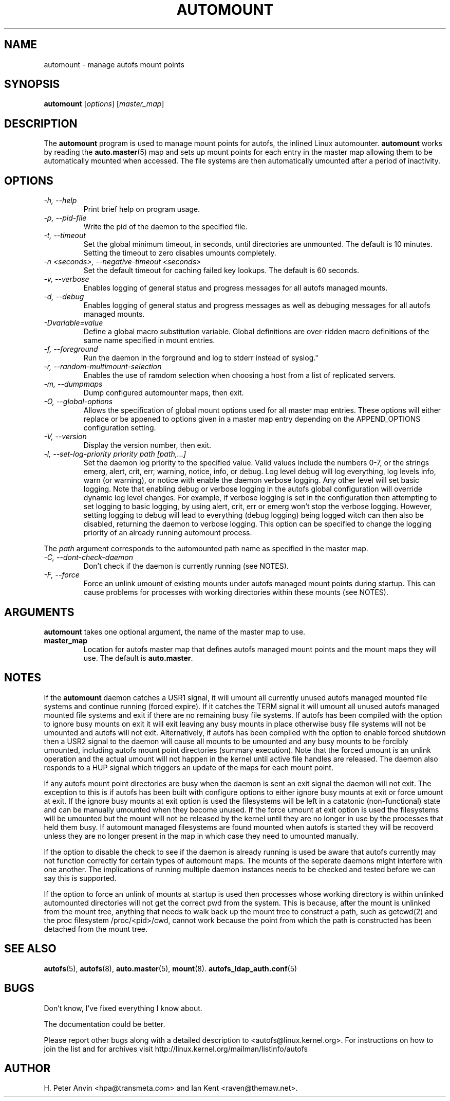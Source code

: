 .\" Linux man page by B. James Phillippe, 1997 <bryan@Terran.ORG>
.\"
.\" This page was written to contribute to the Linux kernel autofs
.\" implementation by H. Peter Anvin (1997).  It is loosly based on
.\" the documentation for mount(8) and amd(8) Linux manpages.
.\"
.\" This is free documentation.
.\"
.TH AUTOMOUNT 8 "12 Apr 2006"
.SH NAME
automount \- manage autofs mount points
.SH SYNOPSIS
\fBautomount\fP [\fIoptions\fP] [\fImaster_map\fP]
.SH DESCRIPTION
The \fBautomount\fP program is used to manage mount points for
autofs, the inlined Linux automounter.  \fBautomount\fP works by
reading the
.nh
.BR auto.master (5)
.hy
map and sets up mount points for each entry in the master map allowing
them to be automatically mounted when accessed. The file systems are
then automatically umounted after a period of inactivity.
.SH OPTIONS
.TP
.I "\-h, \-\-help"
Print brief help on program usage.
.TP
.I "\-p, \-\-pid-file"
Write the pid of the daemon to the specified file.
.TP
.I "\-t, \-\-timeout"
Set the global minimum timeout, in seconds, until directories
are unmounted. The default is 10 minutes. Setting the timeout
to zero disables umounts completely.
.TP
.I "\-n <seconds>, \-\-negative\-timeout <seconds>"
Set the default timeout for caching failed key lookups. The default is 60 seconds.
.TP
.I "\-v, \-\-verbose"
Enables logging of general status and progress messages for all
autofs managed mounts.
.TP
.I "\-d, \-\-debug"
Enables logging of general status and progress messages as well as
debuging messages for all autofs managed mounts.
.TP
.I "\-Dvariable=value"
Define a global macro substitution variable. Global definitions
are over-ridden macro definitions of the same name specified in
mount entries.
.TP
.I "\-f, \-\-foreground"
Run the daemon in the forground and log to stderr instead of syslog."
.TP
.I "\-r, \-\-random-multimount-selection"
Enables the use of ramdom selection when choosing a host from a
list of replicated servers.
.TP
.I "\-m, \-\-dumpmaps"
Dump configured automounter maps, then exit.
.TP
.I "\-O, \-\-global-options"
Allows the specification of global mount options used for all master
map entries. These options will either replace or be appened to options
given in a master map entry depending on the APPEND_OPTIONS configuration
setting.
.TP
.I "\-V, \-\-version"
Display the version number, then exit.
.TP
.I "\-l, \-\-set-log-priority priority path [path,...]"
Set the daemon log priority to the specified value.  Valid values include
the numbers 0-7, or the strings emerg, alert, crit, err, warning, notice,
info, or debug. Log level debug will log everything, log levels info, warn
(or warning), or notice with enable the daemon verbose logging. Any other
level will set basic logging. Note that enabling debug or verbose
logging in the autofs global configuration will override dynamic log level
changes. For example, if verbose logging is set in the configuration then
attempting to set logging to basic logging, by using alert, crit, err
or emerg won't stop the verbose logging. However, setting logging to debug
will lead to everything (debug logging) being logged witch can then also
be disabled, returning the daemon to verbose logging. This option can be
specified to change the logging priority of an already running automount
process.
.P
The \fIpath\fP argument corresponds to the automounted
path name as specified in the master map.
.TP
.I "\-C, \-\-dont-check-daemon"
Don't check if the daemon is currently running (see NOTES).
.TP
.I "\-F, \-\-force"
Force an unlink umount of existing mounts under autofs managed mount points
during startup. This can cause problems for processes with working directories
within these mounts (see NOTES).
.SH ARGUMENTS
\fBautomount\fP takes one optional argument, the name of the master map to
use.
.TP
\fBmaster_map\fP
Location for autofs master map that defines autofs managed mount points
and the mount maps they will use. The default is
.nh
\fBauto.master\fP.
.hy
.RE
.SH NOTES
If the \fBautomount\fP daemon catches a USR1 signal, it will umount all
currently unused autofs managed mounted file systems and continue running
(forced expire).  If it catches the TERM signal it will umount
all unused autofs managed mounted file systems and exit if there are
no remaining busy file systems. If autofs has been compiled with the
option to ignore busy mounts on exit it will exit leaving any busy
mounts in place otherwise busy file systems will not be umounted
and autofs will not exit.
Alternatively, if autofs has been compiled with the option to enable
forced shutdown then a USR2 signal to the daemon will cause all
mounts to be umounted and any busy mounts to be forcibly umounted,
including autofs mount point directories (summary execution). Note
that the forced umount is an unlink operation and the actual umount
will not happen in the kernel until active file handles are released.
The daemon also responds to a HUP signal which triggers an update of
the maps for each mount point.
.P
If any autofs mount point directories are busy when the daemon is sent
an exit signal the daemon will not exit. The exception to this is
if autofs has been built with configure options to either ignore busy
mounts at exit or force umount at exit. If the ignore busy mounts at
exit option is used the filesystems will be left in a catatonic
(non-functional) state and can be manually umounted when they become
unused. If the force umount at exit option is used the filesystems
will be umounted but the mount will not be released by the kernel
until they are no longer in use by the processes that held them busy.
If automount managed filesystems are found mounted when autofs is
started they will be recoverd unless they are no longer present in
the map in which case they need to umounted manually.
.P
If the option to disable the check to see if the daemon is already
running is used be aware that autofs currently may not function correctly
for certain types of automount maps. The mounts of the seperate daemons
might interfere with one another. The implications of running multiple
daemon instances needs to be checked and tested before we can say this
is supported.
.P
If the option to force an unlink of mounts at startup is used then processes
whose working directory is within unlinked automounted directories will not
get the correct pwd from the system. This is because, after the mount is
unlinked from the mount tree, anything that needs to walk back up the mount
tree to construct a path, such as getcwd(2) and the proc filesystem
/proc/<pid>/cwd, cannot work because the point from which the path is
constructed has been detached from the mount tree.
.SH "SEE ALSO"
.BR autofs (5),
.BR autofs (8),
.BR auto.master (5),
.BR mount (8).
.BR autofs_ldap_auth.conf (5)
.SH BUGS
Don't know, I've fixed everything I know about.

The documentation could be better.

Please report other bugs along with a detailed description to
<autofs@linux.kernel.org>. For instructions on how to join the list
and for archives visit http://linux.kernel.org/mailman/listinfo/autofs
.SH AUTHOR
H. Peter Anvin <hpa@transmeta.com> and Ian Kent <raven@themaw.net>.
